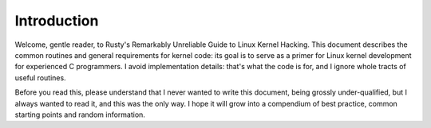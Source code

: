 
.. _introduction:

============
Introduction
============

Welcome, gentle reader, to Rusty's Remarkably Unreliable Guide to Linux Kernel Hacking. This document describes the common routines and general requirements for kernel code: its
goal is to serve as a primer for Linux kernel development for experienced C programmers. I avoid implementation details: that's what the code is for, and I ignore whole tracts of
useful routines.

Before you read this, please understand that I never wanted to write this document, being grossly under-qualified, but I always wanted to read it, and this was the only way. I hope
it will grow into a compendium of best practice, common starting points and random information.
